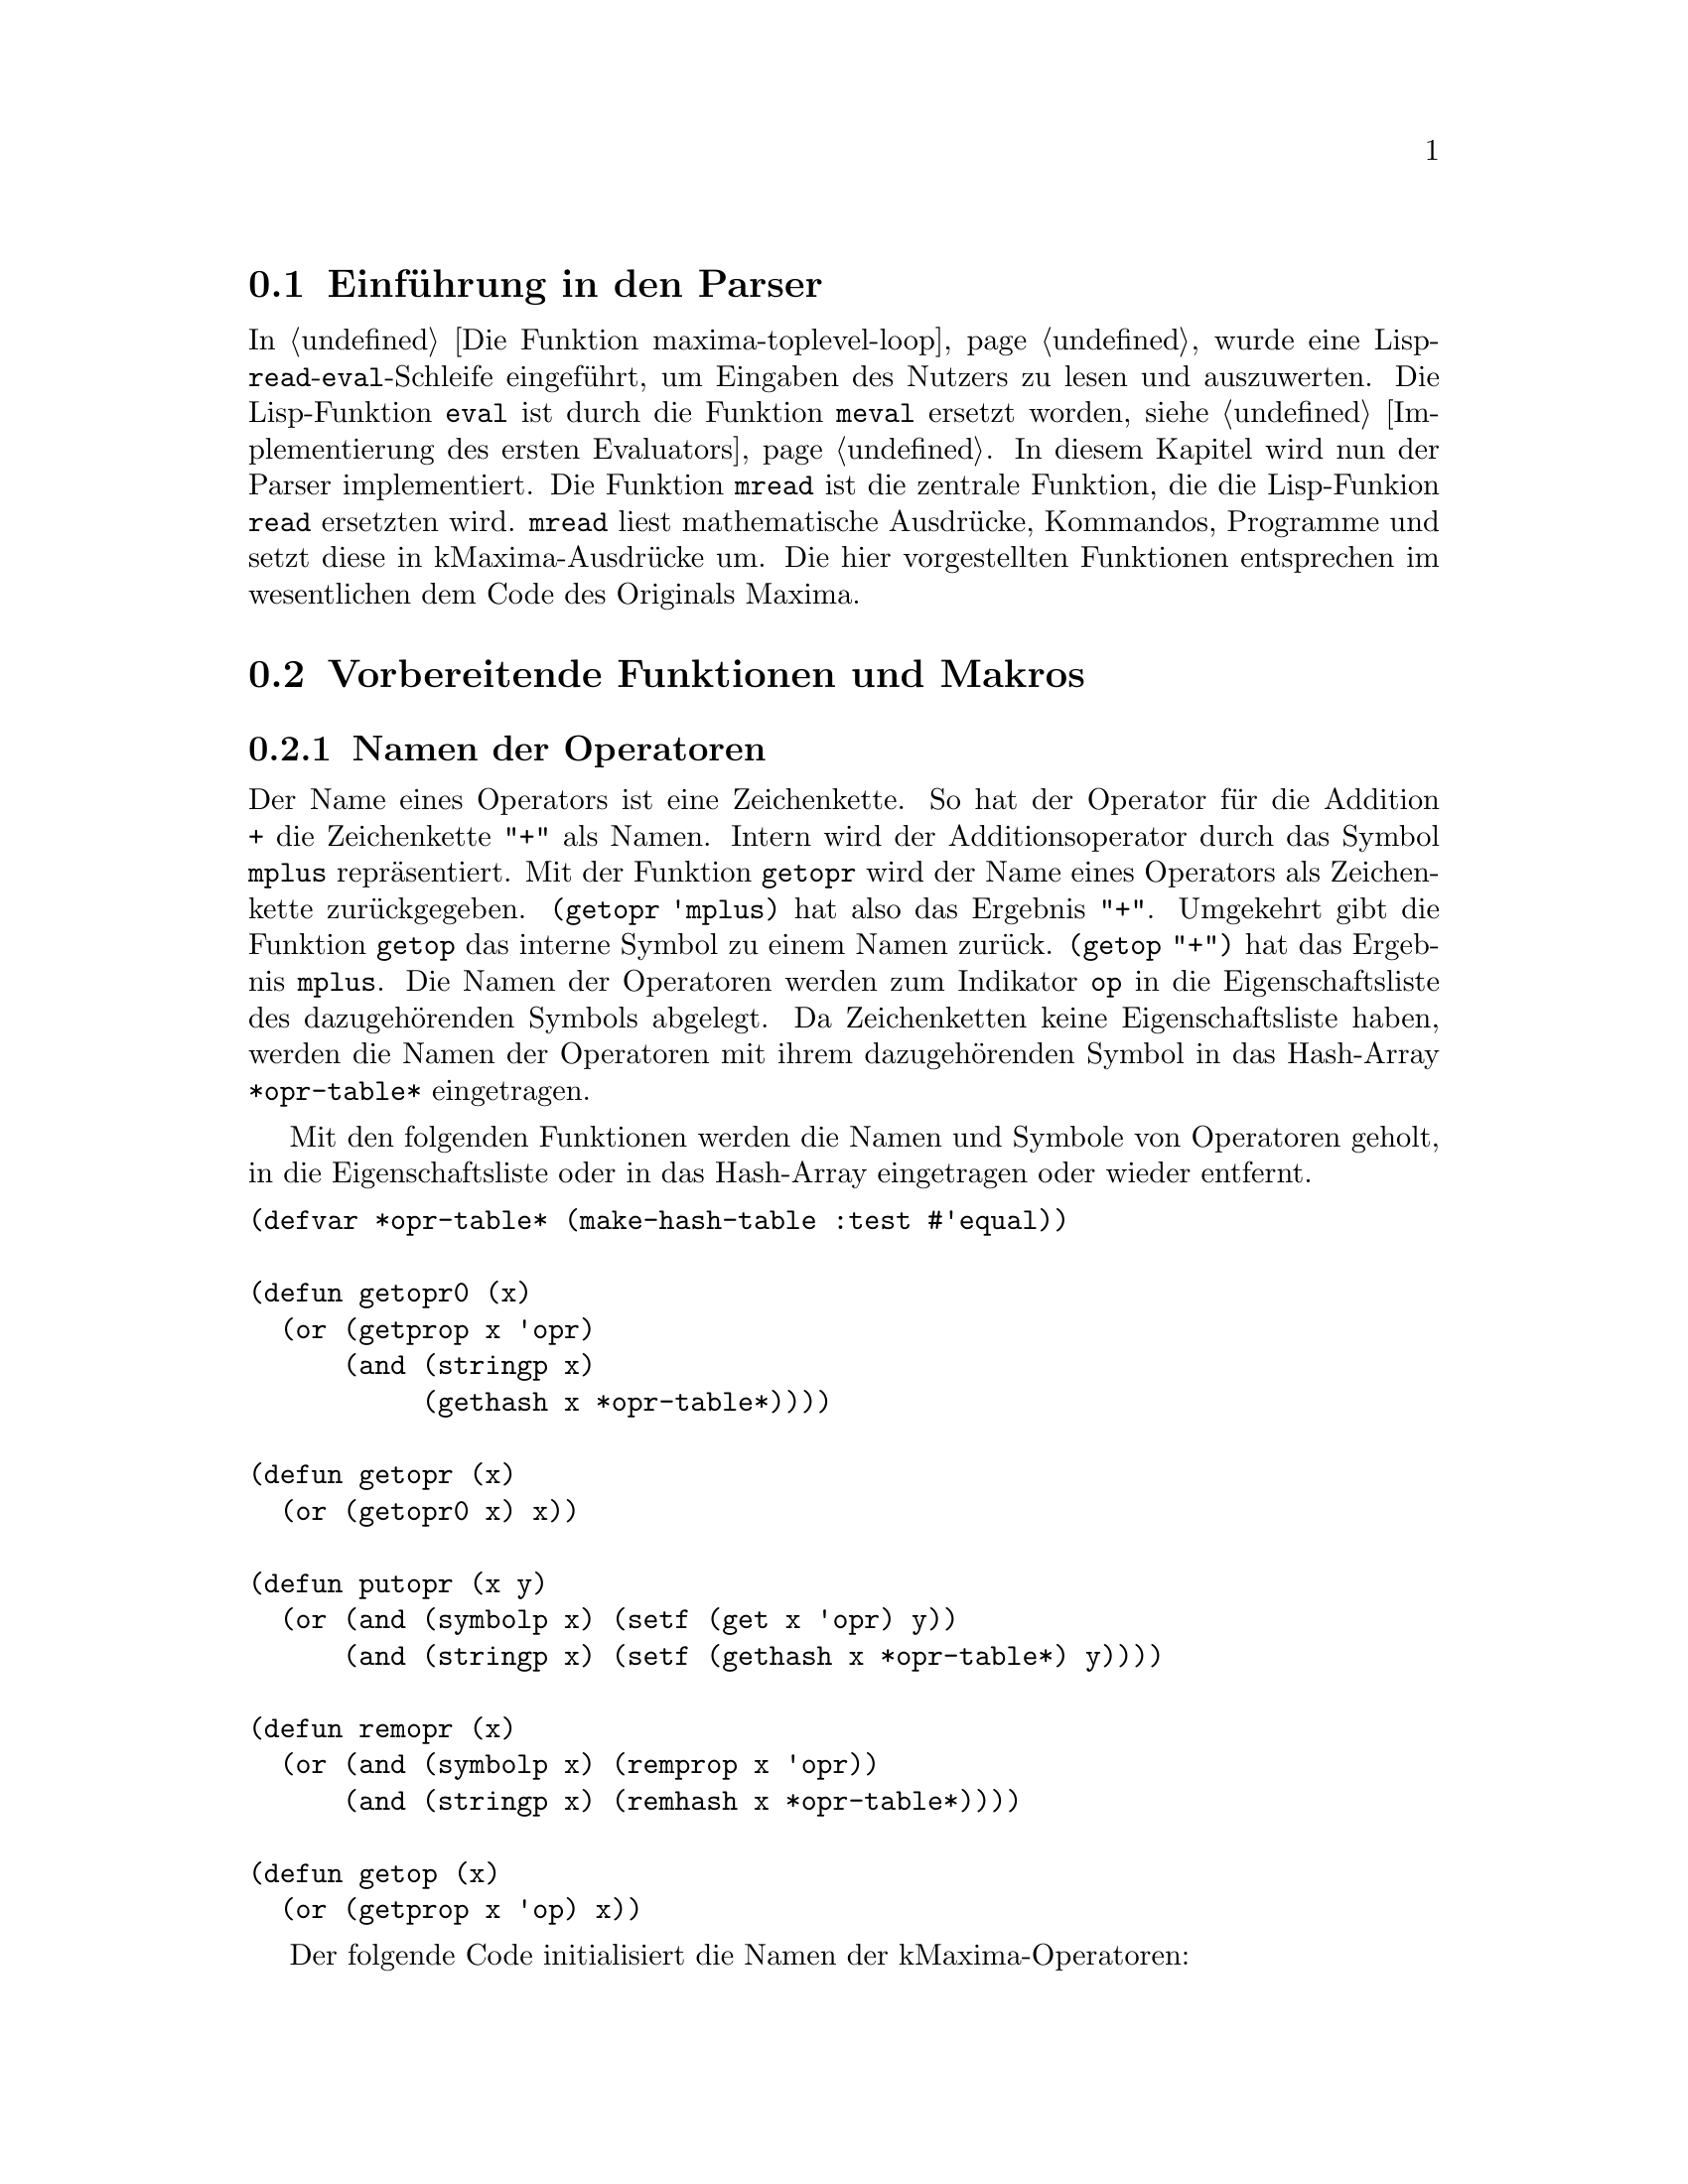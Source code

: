 @c -----------------------------------------------------------------------------
@c File     : Parser.texi
@c License  : GNU General Public License (GPL)
@c Language : German
@c Author   : Dr. Dieter Kaiser
@c Date     : 05.03.2011
@c Revision : 19.06.2011
@c 
@c Copyright (C) 2011 by Dr. Dieter Kaiser
@c -----------------------------------------------------------------------------

@menu
* Einf@"uhrung in den Parser::
* Vorbereitende Funktionen und Makros::
* Funktionen und Makros des Parsers::
* Definition der Operatoren::
* Nutzerdefinierte Operatoren::
@end menu

@c -----------------------------------------------------------------------------
@node Einf@"uhrung in den Parser, Vorbereitende Funktionen und Makros, Parser, Parser
@section Einf@"uhrung in den Parser
@c -----------------------------------------------------------------------------

In @ref{Die Funktion maxima-toplevel-loop} wurde eine
Lisp-@code{read}-@code{eval}-Schleife eingef@"uhrt, um Eingaben des Nutzers
zu lesen und auszuwerten.  Die Lisp-Funktion @code{eval} ist durch die Funktion
@code{meval} ersetzt worden, siehe @ref{Implementierung des ersten Evaluators}.
In diesem Kapitel wird nun der Parser implementiert.  Die Funktion @code{mread}
ist die zentrale Funktion, die die Lisp-Funkion @code{read} ersetzten wird.
@code{mread} liest mathematische Ausdr@"ucke, Kommandos, Programme und setzt
diese in kMaxima-Ausdr@"ucke um.  Die hier vorgestellten Funktionen entsprechen
im wesentlichen dem Code des Originals Maxima.

@c -----------------------------------------------------------------------------
@node Vorbereitende Funktionen und Makros, Funktionen und Makros des Parsers, Einf@"uhrung in den Parser, Parser
@section Vorbereitende Funktionen und Makros
@c -----------------------------------------------------------------------------

@menu
* Namen der Operatoren::
* Liste der Operatoren::
@end menu

@c -----------------------------------------------------------------------------
@node Namen der Operatoren, Liste der Operatoren, Vorbereitende Funktionen und Makros, Vorbereitende Funktionen und Makros
@subsection Namen der Operatoren
@c -----------------------------------------------------------------------------

@vindex *opr-table*
@findex getopr0
@findex getopr
@findex getop
@findex putopr
@findex remopr

Der Name eines Operators ist eine Zeichenkette.  So hat der Operator f@"ur
die Addition @code{+} die Zeichenkette @code{"+"} als Namen.  Intern wird der
Additionsoperator durch das Symbol @code{mplus} repr@"asentiert.  Mit der
Funktion @code{getopr} wird der Name eines Operators als Zeichenkette
zur@"uckgegeben.  @code{(getopr 'mplus)} hat also das Ergebnis @code{"+"}.
Umgekehrt gibt die Funktion @code{getop} das interne Symbol zu einem Namen
zur@"uck.  @code{(getop "+")} hat das Ergebnis @code{mplus}.  Die Namen der
Operatoren werden zum Indikator @code{op} in die Eigenschaftsliste des
dazugeh@"orenden Symbols abgelegt.  Da Zeichenketten keine Eigenschaftsliste
haben, werden die Namen der Operatoren mit ihrem dazugeh@"orenden Symbol in das
Hash-Array @code{*opr-table*} eingetragen.

Mit den folgenden Funktionen werden die Namen und Symbole von Operatoren
geholt, in die Eigenschaftsliste oder in das Hash-Array eingetragen oder
wieder entfernt.

@verbatim
(defvar *opr-table* (make-hash-table :test #'equal))

(defun getopr0 (x)
  (or (getprop x 'opr)
      (and (stringp x)
           (gethash x *opr-table*))))

(defun getopr (x)
  (or (getopr0 x) x))

(defun putopr (x y)
  (or (and (symbolp x) (setf (get x 'opr) y))
      (and (stringp x) (setf (gethash x *opr-table*) y))))

(defun remopr (x)
  (or (and (symbolp x) (remprop x 'opr))
      (and (stringp x) (remhash x *opr-table*))))

(defun getop (x)
  (or (getprop x 'op) x))
@end verbatim

Der folgende Code initialisiert die Namen der kMaxima-Operatoren:

@verbatim
(mapc #'(lambda (x)
          (putprop (car x) (cadr x) 'op)
          (putopr (cadr x) (car x)))
      '((mplus "+")      (mminus "-")    (mtimes "*")
        (mexpt "**")     (mexpt "^")     (mnctimes ".")
        (rat "/")        (mquotient "/") (mncexpt "^^")
        (mequal "=")     (mgreaterp ">") (mlessp "<")
        (mleqp "<=")     (mgeqp ">=")    (mnotequal "#")
        (mand "and")     (mor "or")      (mnot "not")
        (msetq ":")      (mdefine ":=")  (mdefmacro "::=")
        (mquote "'")     (mlist "[")     (mset "::")
        (mfactorial "!") (mprogn "(")    (mcond "if")))
@end verbatim

@c -----------------------------------------------------------------------------
@node Liste der Operatoren, , Namen der Operatoren, Vorbereitende Funktionen und Makros
@subsection Liste der Operatoren
@c -----------------------------------------------------------------------------

Wenn der Parser Eingaben einliest, dann enthalten diese verschiedene Operatoren
wie zum Beispiel das Zeichen "+" f@"ur die Addition.  Intern wird die Addition
mit dem Operator @code{mplus} dargestellt.  Eine Eingabe wie zum Beispiel "a+b"
wird vom Parser in den internen Ausdruck @code{((mplus) $A $B)} umgewandelt.

Die folgende Tabelle zeigt die Operatoren, die kMaxima zu Beginn kennt, zeigt
den dazu geh@"orenden Operator sowie einen Ausdruck, der den Operator anwendet.

@verbatim
   "+"    $+    mplus       a+b    ((mplus) $A $B)
   "-"    $-    mminus      -a     ((mminus) $A)
   "*"    $+    mtimes      a*b    ((mtimes) $A $B)
   "^"    $^    mexpt       a^b    ((mexpt)  $A $B)
   "<"    $<    mlessp      a<b    ((mlessp) $A $B)
   "="    $=    mequal      a=b    ((mequal) $A $B)
   ">"    $>    mgreaterp   a>b    ((mqreaterp) $A $B)
   "("    $(    mprogn      (a,b)  ((mprogn) $A $B)
   ")"    $)                       
   "["    $[    mlist       [a,b]  ((mlist $A $B)
   "]"    $]                       
   ","    $,    $ev         a,b    (($ev) $A $B)
   ":"    $:    msetq       a:b    ((msetq) $A $B)
   "!"    $!    mfactorial  a!     ((mfactorial) $A)
   "#"    $#    mnotequal   a#b    ((mnotequal) $A $B)
   "'"    $'    mquote      'a     ((mquote) $A)
   ";"    $;                       
   "$"    $$                       
   "**"   $**   mexpt       a**b   ((mexpt) $A $B)
   "^^"   $^^   mncexpt     a^^b   ((mncexpt) $A $B) 
   ":="   $:=   mdefine     a:=b   ((mdefine) $A $B)
   "::"   $::   mset        a::b   ((mset) $A $B)
   "<="   $<=   mleqp       a<=b   ((mleqp) $A $B)
   ">="   $>=   mgeqp       a>=b   ((mgeqp) $A $B)
   "''"   $''   tritt in der Ausgabe nicht auf      
   "::="  $::=  mdefmacro   a::=b  ((mdefmacro) $A $B)
@end verbatim

Im Unterschied zum Original Maxima sind aus der obigen Liste sind die Operatoren
"&", "&&" und "!!" entfernt worden.  Der Operator "''" tritt in der Ausgabe
nicht auf.  Der Operator wird sofort vom Parser angewendet.

Die zu Beginn definierten Symbole sind in der globalen Variablen 
@code{*symbols-defined*} enthalten.  Mit dem Makro @code{define-initial-symbols}
wird eine globale Liste @code{*maxima-operators*} mit den Zeichen aufgebaut, die
einen Operator definieren.  Der Parser liest diese Liste, um Operatoren zu
interpretieren.

@vindex *symbols-defined*
@vindex *maxima-operators*
@findex define-initial-symbols

Das folgende Makro @code{define-initial-symbols} wird mit einer Liste der 
Operatoren aufgerufen, die definiert werden sollen.  Die Operatoren werden dabei
als Symbole @"ubergeben, zum Beispiel als @code{'(|+| |-| ...)}.  Das Makro ruft
die Funktion @code{define-initial-symbols*} auf und initialisiert die globalen
Variablen @code{*symbols-defined*} und @code{*maxima-operators*}.

@verbatim
(defvar *symbols-defined* nil)
(defvar *maxima-operators* nil)

(defmacro define-initial-symbols (&rest l)
  (let ((*symbols-defined* nil)
        (*maxima-operators* nil))
    (define-initial-symbols* l)
    `(progn
      (setq *symbols-defined* (copy-list ',*symbols-defined*))
      (setq *maxima-operators* (subst () () ',*maxima-operators*)))))
@end verbatim

@findex define-inital-symbols*

Die Funktion @code{define-initial-symbols*} sortiert die Liste der Symbole,
die als Argument @"ubergeben wird, nach der Gr@"o@ss{}e und ruft dann die 
Funktion @code{cstrsetup} auf, die die Liste mit den Zeichen der Operatoren 
f@"ur den Parser generiert.  Die Funktion @code{exploden} ist eine allgemeine 
Hilfsfunktion.  Sie zerlegt ein Symbol, aber auch Zahlen oder Zeichenketten in
eine Liste der Zeichen.  So hat zum Beispiel der Aufruf 
@code{(exploden 'symbol)} das Ergebnis @code{(#\s #\y #\m #\b #\o #\l)}.

@verbatim
(defun define-initial-symbols* (l)
  (setq *symbols-defined*
        (sort (copy-list l)
              #'(lambda (x y)
                  (< (length (exploden x)) (length (exploden y))))))
  (setq *maxima-operators* (cstrsetup *symbols-defined*)))
@end verbatim

@findex cstrsetup

Die Funktion @code{cstrsetup} generiert die Liste mit den Zeichen f@"ur 
den Parser.  Die Funktion verwendet die allgemeinen Hilfsfunktionen 
@code{exploden}, @code{symbolconc} und @code{maybe-invert-string}.  Die
Funktion @code{exploden} ist oben bereits erl@"autert.  Die Funktion 
@code{symbolconc} akzeptiert als Argumente Symbole, Zahlen einschlie@ss{}lich 
von Gleitkommazahlen und Zeichenketten und bildet aus den Argumenten ein Symbol,
das in das aktuelle Paket geschrieben wird. Zum Beispiel hat 
@code{(symbolconc "Sym" 3 'x)} das Ergebnis @code{|Sym3X|}.  Die Funktion
@code{maybe-invert-string} sorgt daf@"ur, dass eine Zeichenkette entsprechend
der Konvention f@"ur Lisp und Maxima-Symbole die entsprechende Gro@ss{}- und 
Kleinschreibung aufweist.

@verbatim
(defun cstrsetup (arg)
  (labels ((add2cstr (x tree ans)
             (add2cstr1 (nconc (exploden x) (cons (list 'ans ans) nil)) 
                        tree))
           (add2cstr1 (x tree)
             (cond ((null tree) x)
                   ((atom (car tree))
                    (cond ((equal (car tree) (car x))
                           (rplacd tree (add2cstr1 (cdr x) (cdr tree))))
                          (t
                           (list tree (cond ((atom (car x)) x)
                                            ((equal (caar x) 'ans) (car x))
                                            (t x))))))
                   ((equal (caar tree) (car x))
                    (rplacd (car tree) (add2cstr1 (cdr x) (cdar tree)))
                    tree)
                   ((null (cdr tree))
                    (rplacd tree (list x))
                    tree)
                   (t
                    (rplacd tree (add2cstr1 x (cdr tree)))
                    tree))))
    (do ((arg arg (cdr arg))
         (tree nil))
        ((null arg) (list* () '(ans ()) tree))
      (if (atom (car arg))
          (setq tree 
                (add2cstr (car arg)
                          tree
                          (symbolconc '$
                                      (if (stringp (car arg))
                                          (maybe-invert-string (car arg))
                                          (car arg)))))
          (setq tree (add2cstr (caar arg) tree (cadar arg)))))))
@end verbatim

@findex define-symbol
@findex undefine-symbol

Die Funktion @code{define-symbol} erlauben das Hinzuf@"ugen eines Operators zu 
der Liste der definierten Operatoren.  Mit der Funktion @code{undefine-symbol} 
wird eine Operator von den Listen @code{*symbol-defined} und 
@code{*maxima-operators*}.

@verbatim
(defun define-symbol (x)
  (define-initial-symbols* (cons x *symbols-defined*))
  (symbolconc '$ (maybe-invert-string x)))

(defun undefine-symbol (opr)
  (define-initial-symbols* (delete opr *symbols-defined* :test #'equal)))
@end verbatim

kMaxima definiert die folgenden Symbole als Operatoren.

@verbatim
(define-initial-symbols
    |+|  |-|  |*|  |^|  |<|  |=|  |>| |(| |)| |[| |]| |,|
    |:|  |!|  |#|  |'|  |;|  |$|
    |**| |^^| |:=| |::| |!!| |<=| |>=| |''|
    |::=|)
@end verbatim

Nach der Initialisierung enth@"alt die globale Variable 
@code{*maxima-operators*} die folgende Liste.

@verbatim
 (NIL (ANS NIL) (#\+ (ANS $+)) (#\- (ANS $-)) (#\* (ANS $*) (#\* (ANS $**)))
 (#\^ (ANS $^) (#\^ (ANS $^^))) (#\< (ANS $<) (#\= (ANS $<=))) (#\= (ANS $=))
 (#\> (ANS $>) (#\= (ANS $>=))) (#\( (ANS |$(|)) (#\) (ANS |$)|))
 (#\[ (ANS $[)) (#\] (ANS $])) (#\, (ANS |$,|))
 (#\: (ANS |$:|) (#\= (ANS |$:=|)) (#\: (ANS |$::|) (#\= (ANS |$::=|))))
 (#\! (ANS $!)) (#\# (ANS |$#|)) (#\' (ANS |$'|) (#\' (ANS |$''|)))
 (#\$ (ANS $$)) (#\; (ANS |$;|)))
@end verbatim

@c -----------------------------------------------------------------------------
@node Funktionen und Makros des Parsers, Definition der Operatoren, Vorbereitende Funktionen und Makros, Parser
@section Funktionen und Makros des Parsers
@c -----------------------------------------------------------------------------

@menu
* Einlesen von Zeichen::
* Einlesen der Token::
* Parsen der Eingabe::
@end menu

@c -----------------------------------------------------------------------------
@node Einlesen von Zeichen, Einlesen der Token, Funktionen und Makros des Parsers, Funktionen und Makros des Parsers
@subsection Einlesen von Zeichen
@c -----------------------------------------------------------------------------

@vindex *parse-tyi*
@vindex *parse-stream*
@vindex *parse-stream-eof*
@vindex *parse-window*
@vindex *parse-window-length*
@vindex *prompt-on-read-hang*
@vindex *read-hang-prompt*

Die f@"unf Routinen @code{tyi}, @code{parse-tyi-init}, @code{parse-tyi},
@code{parse-tyipeek} und @code{unparse-tyi} sind f@"ur das Lesen von Zeichen
von einem Stream verantwortlich.  Diese Routinen nutzen f@"ur die Wahrnehmung
ihrer Aufgaben die folgenden globalen Variablen:

@table @code
@item *parse-tyi*
Puffer der Funktionen @code{parse-tyi}, @code{parse-tyipeek} und 
@code{unparse-tyi}.  Die Funktion @code{unparse-tyi} stellt Zeichen in den
Puffer zur@"uck.  Die Funktionen @code{parse-tyi} und @code{parse-tyipeek}
pr@"ufen zuerst, ob ein Zeichen im Puffer vorliegt und geben, wenn vorhanden,
dieses zur@"uck.  Ansonsten wird das n@"achste Zeichen vom Stream geholt.

@item *parse-stream*
Der Stream von dem die Funktionen Zeichen lesen.

@item *parse-stream-eof*
Das Zeichen, um auf das Ende eines Streams zu testen.  Die Variable hat den Wert
@code{-1}.  Unklar ist, warum hier nicht das der Wert @code{*mread-eof-obj*}
verwendet wird.

@item *parse-window*
Ringpuffer f@"ur die letzten eingegebenen Zeichen.  Die Zeichen in diesem 
Ringpuffer werden von der Fehlerbehandlung genutzt, um dem Nutzer die Stelle
in der Eingabe anzuzeigen, wo ein Fehler beim Parsen aufgetreten ist.

@item *parse-window-length*
Die Gr@"o@ss{}e des Ringpuffers.  Der Wert wird zu 25 initialisiert.

@item *prompt-on-read-hang*
Kann von der Funktion @code{tyi} kein Zeichen gelesen werden, kontrolliert
die Variable, ob der Nutzer aufgefordert wird, eine Eingabe von der Tastatur
vorzunehmen.

@item *read-hang-prompt*
Das Prompt-Zeichen f@"ur die Eingabeaufforderung, wenn der Nutzer zum Eingeben 
von Zeichen aufgefordert wird.
@end table

@findex tyi
@findex parse-tyi-init
@findex parse-tyi
@findex parse-tyipeek
@findex unparse-tyi

Die elementare Routine f@"ur das Lesen eines Zeichens vom Stream 
@code{*parse-stream*} ist die Funktion @code{tyi}.  Die Argumente der Funktion
sind optional.  Wird die Funktion ohne Argumente aufgerufen, werden die Zeichen
von der Standardeingabe @code{*standard-input*} gelesen und das 
@code{EOF}-Zeichen ist @code{nil}.  Die Funktion @code{tyi} hat drei
Hilfsfunktionen, die lokal zur Funktion definiert sind.  Diese sind
@code{tyi-raw}, @code{backslash-check} und @code{eat-continuations}.

Die Hilfsfunktion @code{tyi-raw} versucht zun@"achst ein Zeichen zu lesen.  Ist
dies nicht m@"oglich und hat die Variable @code{*prompt-on-read-hang*} den Wert
@code{true}, wird der Prompt @code{*read-hang-prompt*} ausgegeben, um ein
Zeichen von der Tastatur einzulesen.

Die Hilfsfunktionen @code{backslash-check} und @code{eat-continuations} testen,
ob ein Backslash @code{#\} eingelesen wurde.  Mit dem Backslash-Zeichen werden
Zeilen bei der Eingabe aus einer Datei fortgesetzt.  Alle @code{#\return} und
@code{#\newline}-Zeichen die dem Backslash-Zeichen folgen, werden dann aus dem
Stream entfernt.

@verbatim
(let ((previous-tyi #\a))
  (defun tyi (&optional (stream *standard-input*) eof)
    (labels ((tyi-raw ()
               (let ((ch (read-char-no-hang stream nil eof)))
                 (if ch
                     ch
                     (progn
                       (when (and *prompt-on-read-hang* *read-hang-prompt*)
                         (princ *read-hang-prompt*)
                         (force-output *standard-output*))
                       (read-char stream nil eof)))))
            (backslash-check (ch)
              (if (eq previous-tyi #\\ )
                  (progn (setq previous-tyi #\a) ch)
                  (setq previous-tyi
                        (if (eq ch #\\ )
                            (let ((next-char (peek-char nil stream nil eof)))
                              (if (or (eq next-char #\newline)
                                      (eq next-char #\return))
                                  (eat-continuations ch)
                                  ch))
                            ch))))
            (eat-continuations (ch)
              (setq ch (tyi-raw))
              (do ()
                  ((not (or (eq ch #\newline) (eq ch #\return))))
                (let ((next-char (peek-char nil stream nil eof)))
                  (if (and (eq ch #\return) (eq next-char #\newline))
                      (tyi-raw)))
                (setq ch (tyi-raw))
                (let ((next-char (peek-char nil stream nil eof)))
                  (if (and (eq ch #\\ )
                           (or (eq next-char #\return)
                               (eq next-char #\newline)))
                      (setq ch (tyi-raw))
                      (return-from eat-continuations ch))))
              ch))
    (let ((ch (tyi-raw)))
      (if (eq ch eof)
          ch
          (backslash-check ch))))))
@end verbatim

Die Funktion @code{parse-tyi-init} wird immer dann von der Funktion
@code{parse-tyi} aufgerufen, wenn das n@"achste Zeichen vom Stream zu lesen ist.
Ist die globale Variable @code{*parse-window*} noch nicht initialisiert, wird
dies erledigt.  @code{*parse-window*} wird dazu eine Liste der L@"ange
@code{*parse-window-length*} zugewiesen und mit dem Aufruf @code{nonc} zu
einer zirkul@"aren Liste initialisiert.  @code{parse-tyi-init} holt sodann mit
der Funktion @code{tyi} das n@"achste Zeichen vom Stream, schreibt das Zeichen
in die zirkul@"are Liste @code{*parse-window*} und gibt das Zeichen eingelesene
zur@"uck.

@verbatim
(defun parse-tyi-init (stream eof)
  (or *parse-window*
      (progn
        (setq *parse-window* (make-list *parse-window-length*))
	(nconc *parse-window* *parse-window*)))
  (let ((tem (tyi stream eof)))
    (setf (car *parse-window*) tem
          *parse-window* (cdr *parse-window*))
    tem))
@end verbatim

Der Parser ruft die Funktion @code{parse-tyi-init} direkt auf, sondern
die Funktion @code{parse-tyi}.  Die Funktion pr@"uft zun@"achst, ob ein Zeichen
im Puffer @code{*parse-tyi*} vorliegt.  Ist dies der Fall, wird das Zeichen
zur@"uckgegeben und der Puffer entsprechend korrigiert.  Ansonsten wird mit der
Funktion @code{parse-tyi-init} das n@"achste Zeichen vom Stream
@code{*parse-stream*} geholt.

@verbatim
(defun parse-tyi ()
  (let ((tem *parse-tyi*))
    (cond ((null tem)
	   (parse-tyi-init *parse-stream* *parse-stream-eof*))
	  ((atom tem)
	   (setq *parse-tyi* nil)
	   tem)
	  (t
	   (setq *parse-tyi* (cdr tem))
	   (car tem)))))
@end verbatim

Die Funktion @code{parse-tyipeek} holt das n@"achste Zeichen vom Stream, ohne
es vom Stream zu entfernen.  Entweder ist noch ein Zeichen im Puffer
@code{*parse-stream*} vorhanden, welches zur@"uckgegeben wird, oder es wird mit
der Funktion @code{parse-tyi-init} ein Zeichen vom Stream gelesen und in den
Puffer geschrieben.

@verbatim
(defun parse-tyipeek ()
  (let ((tem *parse-tyi*))
    (cond ((null tem)
	   (setq *parse-tyi*
	         (parse-tyi-init *parse-stream* *parse-stream-eof*)))
	  ((atom tem) tem)
	  (t (car tem)))))
@end verbatim

Mit der Funktion @code{unparse_tyi} wird ein Zeichen @code{ch} wieder in
in den Puffer @code{*parse-tyi*} zur@"uckgeschrieben.

@verbatim
(defun unparse-tyi (ch)
  (let ((tem *parse-tyi*))
    (if (null tem)
	(setq *parse-tyi* ch)
        (setq *parse-tyi* (cons ch tem)))))
@end verbatim

@c -----------------------------------------------------------------------------
@node Einlesen der Token, Parsen der Eingabe, Einlesen von Zeichen, Funktionen und Makros des Parsers
@subsection Einlesen der Token
@c -----------------------------------------------------------------------------

@menu 
* Einf@"uhrung in Einlesen der Token::
* Hauptroutine f@"ur das Einlesen der Token::
* Einlesen von Operatoren::
* Einlesen von Bezeichnern::
* Einlesen von Zeichenketten::
* Einlesen von Zahlen::
@end menu

@c -----------------------------------------------------------------------------
@node Einf@"uhrung in Einlesen der Token, Hauptroutine f@"ur das Einlesen der Token, Einlesen der Token, Einlesen der Token
@subsubsection Einf@"uhrung in Einlesen der Token
@c -----------------------------------------------------------------------------

Jetzt werden die Funktionen definiert, um ein Token einzulesen.  kMaxima
unterscheidet die folgenden Token:

@table @emph
@item Operator
Operatoren sind zum Beispiel die Zeichen f@"ur die Addition "+" oder
Multiplikation "*".  Operatoren werden von der Funktion
@code{scan-command-token} eingelesen.  Die Operatoren die von dieser Funktion
behandelt werden, sind in der Liste @code{*maxima-operators*} enthalten.

@item Zahlen
kMaxima liest ganze Zahlen oder Gleitkommazahlen mit den Funktionen
@code{scan-number-before-dot}, @code{scan-number-after-dot}, 
@code{scan-number-exponent} und @code{scan-number-rest} ein.  Weitere
Funktionen sind @code{scan-digits} und @code{make-number}.

@item Zeichenkette
Zeichenketten werden von den Funktionen @code{scan-string} eingelesen.

@item kMaxima Token
Liest einen Maxima-Bezeichner mit der Funktion @code{scan-maxima-token} ein.
Maxima-Bezeichner erhalten einen @code{$}-Zeichen als Pr@"afix.

@item Lisp Token
Lisp-Bezeichner werden von der Funktion @code{scan-lisp-token} eingelesen.  Im
Unterschied zu kMaxima Token erhalten Lisp Token keinen Pr@"afix.

@item Lisp Keyword
Ein Lisp-Keyword hat den Pr@"afix @code{:} und wird von der Funktion
@code{scan-keyword-token} eingelesen.
@end table

@c -----------------------------------------------------------------------------
@node Hauptroutine f@"ur das Einlesen der Token, Einlesen von Operatoren, Einf@"uhrung in Einlesen der Token, Einlesen der Token
@subsubsection Hauptroutine f@"ur das Einlesen der Token
@c -----------------------------------------------------------------------------

@vindex *scan-buffered-token*
@findex peek-one-token
@findex scan-one-token
@findex gooble-comment

kMaxima liest mit der Funktion @code{scan-one-token} die Token von einem Stream.
Mit der Funktion @code{peek-one-token} wird das n@"achste Token gelesen, ohne
es vom Stream zu entfernen.  Dazu hat kMaxima den Puffer
@code{*scan-buffered-token*}.  Wird die Funktion @code{peek-one-token}
aufgerufen und es liegt kein Token im Puffer vor, wird das n@"achste Token aus
dem Stream gelesen und in dem Puffer abgelegt.

@verbatim
(defvar *scan-buffered-token* (list nil))
@end verbatim

Die Funktion @code{peek-one-token} pr@"uft zun@"achst, ob im Puffer
@code{*scan-buffered-token*} ein Token vorliegt.  Ist dies der Fall wird das
Token zur@"uckgegeben.  Ansonsten wird ein Token vom Stream gelesen und in den
Puffer geschrieben.

@verbatim
(defun peek-one-token (&optional (eof-p nil) (eof nil))
  (cond ((car *scan-buffered-token*)
         (cdr *scan-buffered-token*))
        (t
         (rplacd *scan-buffered-token* (scan-one-token eof-p eof))
         (cdr (rplaca *scan-buffered-token* t)))))
@end verbatim

Die Funktion @code{scan-one-token} liest ein einzelnes Token vom Stream.
Zun@"achst pr@"uft die Funktion jedoch, ob bereits ein Token im Puffer
@code{*scan-buffered-token*} vorliegt.  Liegt kein Token im Puffer vor, geht die
Funktion folgendermaßen vor.  Zuerst wird mit der Funktion
@code{scan-operator-token} geprüft, ob ein Operator im Stream vorliegt.  Dann
wird geprüft, ob der Stream noch Zeichen enthält.  Ist das nächste Zeichen im
Stream @code{#\/}, wird mit der Funktion @code{gooble-comment} ein Kommentar
vom Stream gelesen.  Mit dem Zeichen @code{#\.} beginnt eine Gleitkommazahl,
die mit der Funktion @code{scan-number-after-dot} vom Stream gelesen wird.
Als nächste wird geprüft, ob das Zeichen @code{#\"} vom Stream gelesen wurde.
In diesem Fall wird die Funktion @code{scan-string} aufgerufen, um eine 
Zeichenkette vom Stream zu lesen.  Mit dem Zeichen @code{#\?} wird eine
Lisp-Zeichenkette, ein Lisp-Schlüsselwort oder ein Lisp-Bezeichner eingeleitet.
In diesem Fällen werden die entsprechenden Funktionen @code{scan-string},
@code{scan-keyword-token} oder @code{scan-lisp-token} aufgerufen.  Liegt jetzt
eine Ziffer vor, dann wird mit der Funktion @code{scan-number-before-dot} die
Zahl vom Stream gelesen.  Zuletzt wird die Funktion aufgerufen, um einen
kMaxima-Bezeichner vom Stream zu lesen.

@verbatim
(defun scan-one-token (&optional (eof-p nil) (eof nil) &aux test)
  (cond ((car *scan-buffered-token*)
         (rplaca *scan-buffered-token* nil)
         (cdr *scan-buffered-token*))
        ((scan-operator-token *maxima-operators*))
        ((eql (setq test (parse-tyipeek)) *parse-stream-eof*)
         (parse-tyi)
         (if eof-p
             eof
             (merror "parser: end of file while scanning expression.")))
        ((eql test #\/ )
         (parse-tyi)
         (cond ((char= (parse-tyipeek) #\* )
                (parse-tyi)
                (gobble-comment)
                (scan-one-token eof-p eof))
               (t '$/)))
        ((eql test #\. )
         (parse-tyi)
         (if (digit-char-p (parse-tyipeek) 10)
             (scan-number-after-dot (list (list #\. ) nil))
             '|$.|))
        ((eql test #\" )
         (parse-tyi)
         (scan-string))
        ((eql test #\? )
         (parse-tyi)
         (cond ((char= (parse-tyipeek) #\" )
                (parse-tyi)
                (scan-string))
               ((char= (parse-tyipeek) #\: )
                (scan-keyword-token))
               (t (scan-lisp-token))))
        ((digit-char-p test 10)
         (scan-number-before-dot nil))
        (t (scan-maxima-token))))
@end verbatim

Die Funktion @code{gooble-comment} liest einen Kommentar vom Stream, der von den
Zeichen @code{/*} und @code{*/} eingeschlossen ist.  Kommentare k@"onnen 
verschachtelt sein.

@verbatim
(defun gobble-comment ()
  (prog (c depth)
    (setq depth 1)
  read
    (setq c (parse-tyipeek))
    (parse-tyi)
    (if (= depth 0) (return t))
    (cond ((and (numberp c) (< c 0))
           (merror "parser: end of file in comment."))
          ((char= c #\* )
           (cond ((char= (parse-tyipeek) #\/ )
                  (decf depth)
                  (parse-tyi)
                  (if (= depth 0) (return t))
                  (go read))))
          ((char= c #\/ )
           (cond ((char= (parse-tyipeek) #\* )
                  (incf depth) 
                  (parse-tyi)
                  (go read)))))
        (go read)))
@end verbatim

@c -----------------------------------------------------------------------------
@node Einlesen von Operatoren, Einlesen von Bezeichnern, Hauptroutine f@"ur das Einlesen der Token, Einlesen der Token
@subsubsection Einlesen von Operatoren
@c -----------------------------------------------------------------------------

@verbatim
(defun scan-operator-token (obj)
  (do ((ch (parse-tyipeek) (parse-tyipeek)))
      ((not (member ch
                    '(#\newline #\tab #\space #\linefeed #\return #\page))))
    (parse-tyi))
  (scan-operator-token-aux obj))

(defun scan-operator-token-aux (obj)
  (labels ((parser-assoc (ch lis)
             (do ((v lis (cdr v)))
                 ((null v))
               (cond ((consp (car v))
                      (if (eql (caar v) ch) (return (car v))))
                     ((eql (car v) ch)
                      (return v))))))
    (let* ((ch (parse-tyipeek))
           (lis (if (eql ch *parse-stream-eof*)
                    nil
                    (parser-assoc ch obj)))
           result)
      (cond
        ((null lis) nil)
        (t
         (parse-tyi)
         (cond 
           ((atom (cadr lis))
            (setq result (scan-operator-token-aux (list (cdr lis)))))
           ((null (cddr lis))
            (setq result
                  (and (eql (car (cadr lis)) 'ans)
                       (or (not (alphabetp (cadr (exploden (cadadr lis)))))
                           (member (parse-tyipeek) *whitespaces*))
                       (cadr (cadr lis)))))
           (t
            (let ((res (and (eql (car (cadr lis)) 'ans) (cadadr lis)))
                  (token (scan-operator-token-aux (cddr lis))))
              (setq result 
                    (or token 
                        res
                        (scan-operator-token-aux (list (cadr lis))))))))
         (or result (unparse-tyi ch))
         result)))))
@end verbatim

@c -----------------------------------------------------------------------------
@node Einlesen von Bezeichnern, Einlesen von Zeichenketten, Einlesen von Operatoren, Einlesen der Token
@subsubsection Einlesen von Bezeichnern
@c -----------------------------------------------------------------------------

@verbatim
(defun scan-maxima-token ()
  (getalias (implode (cons '#\$ (scan-token t)))))

(defun scan-lisp-token ()
  (let ((charlist (scan-token nil)))
    (if charlist
        (implode charlist)
        (mread-synerr "Lisp symbol expected."))))

(defun scan-keyword-token ()
  (let ((charlist (cdr (scan-token nil))))
    (if charlist
        (let ((*package* (find-package :keyword)))
          (implode charlist))
        (mread-synerr "Lisp keyword expected."))))

(defun scan-token (flag)
  (do ((c (parse-tyipeek) (parse-tyipeek))
       (l () (cons c l)))
      ((and flag
            (not (or (digit-char-p c (max 10 *read-base*))
                     (alphabetp c)
                     (char= c #\\ ))))
       (nreverse (or l (list (parse-tyi)))))
    (when (char= (parse-tyi) #\\ )
      (setq c (parse-tyi)))
    (setq flag t)))
@end verbatim

@c -----------------------------------------------------------------------------
@node Einlesen von Zeichenketten, Einlesen von Zahlen, Einlesen von Bezeichnern, Einlesen der Token
@subsubsection Einlesen von Zeichenketten
@c -----------------------------------------------------------------------------

@verbatim
(defun scan-string (&optional init)
  (let ((buf (make-array 50 :element-type '#.(array-element-type "a")
                            :fill-pointer 0 :adjustable t)))
    (when init
      (vector-push-extend init buf))
    (do ((c (parse-tyipeek) (parse-tyipeek)))
        ((cond ((eql c -1))
               ((char= c #\")
                (parse-tyi) t))
         (copy-seq buf))
      (if (char= (parse-tyi) #\\ )
          (setq c (parse-tyi)))
          (vector-push-extend c buf))))
@end verbatim

@c -----------------------------------------------------------------------------
@node Einlesen von Zahlen, , Einlesen von Zeichenketten, Einlesen der Token
@subsubsection Einlesen von Zahlen
@c -----------------------------------------------------------------------------

@verbatim
(defun readlist (lis)
  (read-from-string (coerce lis 'string)))

(defun make-number (data)
  (setq data (nreverse data))
  (let ((marker (car (nth 3 data))))
    (unless (eql marker flonum-exponent-marker)
      (when (member marker '(#\E #\F #\S #\D #\L ))
        (setf (nth 3 data) (list flonum-exponent-marker)))))
  (readlist (apply #'append data)))

(defun scan-digits (data continuation? continuation &optional exponent-p)
  (do ((c (parse-tyipeek) (parse-tyipeek))
       (l () (cons c l)))
      ((not (and (characterp c) (digit-char-p c (max 10 *read-base*))))
       (cond ((member c continuation?)
              (funcall continuation
                       (list* (list (char-upcase (parse-tyi)))
                              (nreverse l)
                              data)))
             ((and (null l) exponent-p)
              (merror "parser: incomplete number; missing exponent?"))
             (t
              (make-number (cons (nreverse l) data)))))
    (parse-tyi)))

(defun scan-number-exponent (data)
  (push (list (if (or (char= (parse-tyipeek) #\+ )
                      (char= (parse-tyipeek) #\- ))
                  (parse-tyi)
                  #\+ ))
        data)
  (scan-digits data nil nil t))

(defun scan-number-rest (data)
  (let ((c (caar data)))
    (cond ((member c '(#\.))
           (scan-number-after-dot data))
          ((member c *exponent-chars*)
           (setf data (push (list #\. ) (rest data)))
           (push (list #\0 ) data)
           (push (list c ) data)
           (scan-number-exponent data)))))

(defun scan-number-before-dot (data)
  (scan-digits data (push #\. *exponent-chars*) #'scan-number-rest))

(defun scan-number-after-dot (data)
  (scan-digits data *exponent-chars* #'scan-number-exponent))
@end verbatim

@c -----------------------------------------------------------------------------
@node Parsen der Eingabe, , Einlesen der Token, Funktionen und Makros des Parsers
@subsection Parsen der Eingabe
@c -----------------------------------------------------------------------------

@table @emph
@item @code{nud}-Funktion
Ein Prefix-Operator hat das Argument auf der rechten Seite des Operators.
Trifft der Parser auf einen Prefix-Operator wird seine nud-Funktion aufgerufen,
um das Argument auf der rechten Seite zu lesen.  Vordefinierte nud-Funktionen
sind @code{parse-prefix}, @code{parse-matchfix} und @code{parse-nofix}.

@item @code{led}-Funktion
Postfix-Operatoren haben ihr Argument auf der linken Seite.  Infix-Operatoren
auf der linken und rechten Seite.  Um das Argument auf der linken Seite zu holen
wird vom Parser die led-Funktion des Operators aufgerufen.  Vordefinierte
led-Funktionen sind @code{parse-postfix}, @code{parse-infix} und 
@code{parse-nary}.

@item rbp
Die rechte Bindungskraft des Operators.  Ist die rechte Bindungskraft eines
Operators gr@"o@ss{}er als die linke Bindungskraft des folgenden Operators, zum 
Beispiel ist im Ausdruck @code{2*x+3} die rechte Bindungskraft der 
Multiplikation gr@"o@ss{}er als die linke Bindungskraft der Addition, wird die 
gesamte linke Seite als Argument des nachfolgenden Operators betrachtet.  In 
diesem Beispiel ist @code{2*x} das linke Argument der Addition.  Der Ausdruck 
wird also als @code{(2*x)+3} gelesen.

@item lbp
Die linke Bindungskraft des Operators.  Solange die linke Bindungskraft des 
nachfolgenden Operators gr@"o@ss{}er ist als die rechte Bindungskraft des 
vorhergehenden Operators, f@"ahrt der Parser mit dem Einlesen von Token fort.
In dem Beispiel @code{3+2*x} wird die Ziffer @code{2} nicht als nachfolgendes
Argument der Addition eingelesen, da die linksseitige Bindungskraft der 
Multiplikation gr@"o@ss{}er als die rechtsseitige Bindungskraft der Addition.
Der Parser f@"ahrt fort und liest den Ausdruck @code{2*x} vollst@"andig ein.
Der Ausdruck wird also @code{3+(2*x)} gelesen.

@item pos
@code{pos} mein "Part of Speach" was mit Wortart @"ubersetzt werden kann.
Damit kann der Typ des Operators festgelegt werden.  Es werden die Wortarten 
@code{any} f@"ur einen beliebigen Typ, @code{clause} f@"ur einen logischen Typ 
und @code{expr} f@"ur einen Ausdruck unterschieden.  Anhand der Wortart kann der
Parser feststellen, ob der eingelesene Ausdruck die korrekte Syntax hat.  Diese
Funktionalit@"at ist jedoch nur sehr begrenzt implementiert.

@item lpos
@code{lpos} ist die Wortart des Arguments die auf der linken Seiten des 
Operators vom Parser erwartet wird.

@item rpos
@code{rpos} ist die Wortart des Arguments die auf der linken Seiten des 
Operators vom Parser erwartet wird.
@end table

Der Parser definiert die folgenden Operatoren:

@verbatim
Operator  nud        led        header       lbp  rbp  pos   lpos  rpos
------------------------------------------------------------------------
[       matchfix     function  (mlist)       200       any   any        
]       delim-err    erb-err                   5                        
(       function     function  (mprogn)                                 
)       delim-err    erb-err                   5                        
'       function               (mquote)                                 
''      function                                                              
:                    infix     (msetq)       180   20  any   any   any  
::                   infix     (mset)        180   20  any   any   any 
:=                   infix     (mdefine)     180   20  any   any   any 
::=                  infix     (mdefmacro)   180   20  any   any   any 
!                    postfix   (mfactorial)  160       expr  expr      
!!                   function  ($genfact)    160                       
^                    function  (mexpt)       140  139  expr  expr  expr
^^                   function  (mncexpt)     140  139  expr  expr  expr
.                    infix     (mnctimes)    130  129  expr  expr  expr
*                    nary      (mtimes)      120       expr  
**                                                           
/       prefix                 (mquotient)   120  120  expr  expr  expr
+       prefix       function  (mplus)       100  134  expr        expr
-       prefix                 (mminus)      100  134  expr        expr
=                    infix     (mequal)       80   80 clause expr  expr
>                    infix     (mgreaterp)    80   80 clause expr  expr
>=                   infix     (mgeqp)        80   80 clause expr  expr
<                    infix     (mlessp)       80   80 clause expr  expr
<=                   infix     (mleqp)        80   80 clause expr  expr
$       premterm-err           (nodisplay)    -1                   
;       premterm-err           (display)      -1                    
&&      delim-err                             -1                    
#                    infix     (mnotequal)    80   80 clause  expr  expr
,                    nary      ($ev)          10       any    any   
                                                                    
not     prefix                 (mnot)              70 clause clause clause
and                  nary      (mand)         65      clause clause 
or                   nary      (mor)          60      clause clause 
                                                                     
then    delim-err                              5   25                           
else    delim-err                              5   25        
elseif  delim-err                              5   45  any   clause
if      function               (mcond)       200   45  any   clause
                                                             
do      parse-$do              (mdo)          25   25        any
for     parse-$do                             25  200        any
from    parse-$do                             25   95        any
in                                                 95        
step    parse-$do                             25   95        expr
next    parse-$do                             25   45        any
thru    parse-$do                             25   95        expr
unless  parse-$do                             25   45        clause
while   parse-$do                             25   45        clause
@end verbatim

@verbatim
(eval-when (:execute :compile-toplevel :load-toplevel)
  (defmacro def-nud-equiv (op equiv)
    (list 'putprop (list 'quote op) (list 'function equiv) (list 'quote 'nud)))

  (defmacro def-nud-fun (op-name op-l . body)
    (list* 'defun-prop (list* op-name 'nud 'nil) op-l body))

  (defmacro def-led-equiv (op equiv)
    (list 'putprop (list 'quote op) (list 'function equiv) (list 'quote 'led)))

  (defmacro def-led-fun (op-name op-l . body)
    (list* 'defun-prop (list* op-name 'led 'nil) op-l body)))
@end verbatim

@verbatim
(defun operatorp (lex)
  (and (symbolp lex)
       (getpropl lex '(nud led))))

(defun operatorp1 (lex)
  (and (symbolp lex)
       (getpropl lex '(lbp rbp nud led))))
@end verbatim

@verbatim
(defun nud-call (op)
  (let ((tem (getprop op 'nud))
        res)
    (setq res
          (if (null tem)
              (if (operatorp op)
                  (mread-synerr "~A is not a prefix operator" (mopstrip op))
                  (cons '$any op))
              (funcall tem op)))
    res))

(defun led-call (op l)
  (let ((tem (getprop op 'led))
        res)
    (setq res
          (if (null tem)
              (mread-synerr "~A is not an infix operator" (mopstrip op))
              (funcall tem op l)))
    res))

(defmacro def-nud ((op . lbp-rbp) bvl . body)
  (let ((lbp (nth 0 lbp-rbp))
        (rbp (nth 1 lbp-rbp)))
    `(progn
       'compile
       ,(make-parser-fun-def op 'nud bvl body)
       (set-lbp-and-rbp ',op ',lbp ',rbp))))

(defun set-lbp-and-rbp (op lbp rbp)
  (cond 
    ((not (consp op))
     (let ((existing-lbp (get op 'lbp))
           (existing-rbp (get op 'rbp)))
       (cond ((not lbp))
             ((not existing-lbp)
              (putprop op lbp 'lbp))
             ((not (equal existing-lbp lbp))
              (merror "Incompatible LBP's defined for this operator ~a" op)))
       (cond ((not rbp))
             ((not existing-rbp)
              (putprop op rbp 'rbp))
             ((not (equal existing-rbp rbp))
              (merror "Incompatible RBP's defined for this operator ~a"
                      op)))))
    (t
     (mapcar #'(lambda (x) (set-lbp-and-rbp x lbp rbp)) op))))

(defmacro def-led((op . lbp-rbp) bvl . body)
  (let ((lbp (nth 0 lbp-rbp))
        (rbp (nth 1 lbp-rbp)))
    `(progn 
       'compile
       ,(make-parser-fun-def  op 'led bvl body)
       (set-lbp-and-rbp ',op ',lbp ',rbp))))

(defmacro def-collisions (op &rest alist)
  (let ((keys (do ((i 1 (ash i 1))
                   (lis  alist (cdr lis))
                   (nl () (cons (cons (caar lis) i) nl)))
                  ((null lis) nl))))
    `(progn 
       'compile
       (defprop ,op ,(let nil (copy-tree keys )) keys)
       ,@(mapcar 
           #'(lambda (data)
               `(defprop 
                  ,(car data)
                  ,(do ((i 0 (logior i (cdr (assoc (car lis)
                                                   keys :test #'eq))))
                        (lis (cdr data) (cdr lis)))
                       ((null lis) i))
                  ,op))
          alist))))

(defun collision-lookup (op active-bitmask key-bitmask)
  (let ((result (logand active-bitmask key-bitmask)))
    (if (not (zerop result))
        (do ((l (get op 'keys) (cdr l)))
            ((null l) (parse-bug-err 'collision-check))
          (if (not (zerop (logand result (cdar l))))
              (return (caar l)))))))

(defun collision-check (op active-bitmask key)
  (let ((key-bitmask (get key op)))
    (if (not key-bitmask)
        (mread-synerr "~A is an unknown keyword in a ~A statement."
                      (mopstrip key) (mopstrip op)))
    (let ((collision (collision-lookup op active-bitmask key-bitmask)))
      (if collision
          (if (eq collision key)
              (mread-synerr "This ~A's ~A slot is already filled."
                            (mopstrip op)
                            (mopstrip key))
              (mread-synerr "A ~A cannot have a ~A with a ~A field."
                            (mopstrip op)
                            (mopstrip key)
                            (mopstrip collision))))
      (logior (cdr (assoc key (get op 'keys) :test #'eq)) active-bitmask))))

(defun lbp (lex)
  (cond ((getprop lex 'lbp)) (t 200)))

(defmacro def-lbp (sym val)
  `(defprop ,sym ,val lbp))

(defun rbp (lex)
  (cond ((getprop lex 'rbp)) (t 200)))

(defmacro def-rbp (sym val) 
  `(defprop ,sym ,val rbp))

(defmacro def-match (x m) 
  `(defprop ,x ,m match))

(defun lpos (op) (cond ((getprop op 'lpos)) (t '$any)))
(defun rpos (op) (cond ((getprop op 'rpos)) (t '$any)))
(defun pos  (op) (cond ((getprop op 'pos))  (t '$any)))

(defmacro def-pos  (op pos) `(defprop ,op ,pos  pos))
(defmacro def-rpos (op pos) `(defprop ,op ,pos rpos))
(defmacro def-lpos (op pos) `(defprop ,op ,pos lpos))

(defun mheader (op)
  (add-lineinfo (or (getprop op 'mheader) (list op))))

(defmacro def-mheader (op header) `(defprop ,op ,header mheader))

(defprop $any    "untyped"   english)
(defprop $clause "logical"   english)
(defprop $expr   "algebraic" english)

(defmacro first-c () '(peek-one-token))
(defmacro pop-c   () '(scan-one-token))
@end verbatim

@verbatim
(defun mread (&rest read-args)
  (progn
    (when *mread-prompt*
      (and *parse-window*
           (setf (car *parse-window*) nil
                 *parse-window* (cdr *parse-window*)))
      (princ *mread-prompt*)
      (force-output))
    (apply 'mread-raw read-args)))

(defun mread-raw (*parse-stream* &optional *mread-eof-obj*)
  (let ((*scan-buffered-token* (list nil))
        *parse-tyi*)
    (if (eq *scan-buffered-token* (peek-one-token t *scan-buffered-token*))
        *mread-eof-obj*
        (do ((labels ())
             (input (parse '$any 0) (parse '$any 0)))
            (nil)
          (case (first-c)
            ((|$;| |$$|
              )
             (return (list (mheader (pop-c))
                           (if labels
                               (cons (mheader '|$[| ) (nreverse labels)))
                           input)))
            ((|$&&|)
             (pop-c)
             (if (symbolp input)
                 (push input labels)
                 (mread-synerr "Invalid && tag. Tag must be a symbol")))
            (t
             (parse-bug-err 'mread-raw)))))))
@end verbatim

@verbatim
(defun parse (mode rbp)
  (do ((left (nud-call (pop-c))         ; Envoke the null left denotation
       (led-call (pop-c) left)))        ;  and keep calling LED ops as needed
      ((>= rbp (lbp (first-c)))         ; Until next op lbp too low
       (convert left mode))))           ;  in which case, return stuff seen

(defun parse-prefix (op)
  (list (pos op)                        ; Operator mode
        (mheader op)                    ; Standard Macsyma expression header
        (parse (rpos op) (rbp op))))    ; Convert single argument for use

(defun parse-postfix (op l)
  (list (pos op)                        ; Operator's mode
        (mheader op)                    ; Standard Macsyma expression header
        (convert l (lpos op))))         ; Convert single argument for use

(defun parse-infix (op l)
  (list (pos op)                        ; Operator's mode
        (mheader op)                    ; Standard Macsyma expression header
        (convert l (lpos op))           ; Convert arg1 for immediate use
        (parse (rpos op) (rbp op))))    ; Look for an arg2 

(defun parse-nary (op l)
  (list* (pos op)                           ; Operator's mode
         (mheader op)                       ; Normal Macsyma operator header
         (convert l (lpos op))              ; Check type-match of arg1 
         (prsnary op (lpos op) (lbp op))))  ; Search for other args

(defun parse-matchfix (op)
  (list* (pos op)                           ; Operator's mode
         (mheader op)                       ; Normal Macsyma operator header
         (prsmatch (and (symbolp op)
                        (get op 'match))
                   (lpos op))))             ; Search for matchfixed forms

(defun parse-nofix (op)
  (list (pos op) (mheader op)))

(defun prsnary (op mode rbp)
  (do ((nl (list (parse mode rbp))          ; Get at least one form
           (cons (parse mode rbp) nl)))     ;  and keep getting forms
      ((not (eq op (first-c)))              ; until a parse pops on a new op
       (nreverse nl))                       ;  at which time return forms
      (pop-c)))                             ; otherwise pop op

(defun prsmatch (match mode)
  (cond ((eq match (first-c)) (pop-c) nil)
        (t
         (do ((nl (list (parse mode 10))
                  (cons (parse mode 10) nl)))
             ((eq match (first-c))
              (pop-c)
              (nreverse nl))
           (if (eq '|$,| (first-c))
               (pop-c)
               (mread-synerr "Missing ~A"
                             (mopstrip match)))))))

(defun convert (item mode)
  (if (or (eq mode (car item))                    ; If modes match exactly
          (eq '$any mode)                         ;    or target is $ANY
          (eq '$any (car item)))                  ;    or input is $ANY
      (cdr item)                                  ;  then return expression
      (mread-synerr "Found ~A expression where ~A expression expected"
                    (get (car item) 'english)
                    (get mode       'english))))
@end verbatim

@c -----------------------------------------------------------------------------
@node Definition der Operatoren, Nutzerdefinierte Operatoren, Funktionen und Makros des Parsers, Parser
@section Definition der Operatoren
@c -----------------------------------------------------------------------------

@verbatim
(def-nud-equiv |$]| delim-err)
(def-led-equiv |$]| erb-err)
(def-lbp       |$]| 5)

(def-nud-equiv |$[| parse-matchfix)
(def-match     |$[| |$]|)
(def-lbp       |$[| 200)
;No RBP
(def-mheader   |$[| (mlist))
(def-pos       |$[| $any)
(def-lpos      |$[| $any)
;No RPOS

(def-led (|$[| 200) (op left)
  (setq left (convert left '$any))
  (if (numberp left) (parse-err))
  (let ((header (if (atom left)
                    (add-lineinfo (list (amperchk left) 'array))
                    (add-lineinfo '(mqapply array))))
        (right (prsmatch '|$]| '$any)))
    (cond ((null right)
           (mread-synerr "No subscripts given"))
          ((atom left)
           (setq right (cons header right))
           (cons '$any (getalias right)))
          (t
           (cons '$any (cons header (cons left right)))))))

(def-nud-equiv |$)| delim-err)
(def-led-equiv |$)| erb-err)
(def-lbp       |$)| 5)

(def-mheader   |$(| (mprogn))

(def-nud (|$(| 200) (op)
  (let ((right) (hdr (mheader '|$(|)))
    (cond ((eq '|$)| (first-c)) (parse-err))
          ((or (null (setq right (prsmatch '|$)| '$any)))
               (cdr right))
           (cons '$any (cons hdr right)))
          (t (cons '$any (car right))))))

(def-led (|$(| 200) (op left)
  (setq left (convert left '$any))
  (if (numberp left) (parse-err))
  (let ((hdr (and (atom left)(mheader (amperchk left))))
        (r (prsmatch '|$)| '$any)))
    (cons '$any
          (cond ((atom left)
                 (cons hdr r))
                (t
                 (cons '(mqapply) (cons left r)))))))

(def-mheader |$'| (mquote))

(def-nud (|$'|) (op)
  (let (right)
    (cond ((eq '|$(| (first-c))
           (list '$any (mheader '|$'|) (parse '$any 190)))
          ((or (atom (setq right (parse '$any 190.)))
               (member (caar right)
                       '(mquote mlist mprog mprogn lambda) :test #'eq))
           (list '$any (mheader '|$'|) right))
          ((eq 'mqapply (caar right))
           (cond ((eq (caaadr right) 'lambda)
                  (list '$any (mheader '|$'|) right))
                 (t
                  (rplaca (cdr right)
                          (cons (cons ($nounify (caaadr right))
                                      (cdaadr right))
                                (cdadr right)))
                  (cons '$any right))))
           (t 
            (cons '$any (cons (cons ($nounify (caar right)) (cdar right))
                              (cdr right)))))))

(def-nud (|$''|) (op)
  (let (right)
    (cons '$any
          (cond ((eq '|$(| (first-c)) (meval (parse '$any 190)))
                ((atom (setq right (parse '$any 190))) (meval right))
                ((eq 'mqapply (caar right))
                 (rplaca (cdr right)
                         (cons (cons ($verbify (caaadr right))
                                     (cdaadr right))
                               (cdadr right)))
                 right)
                (t
                 (cons (cons ($verbify (caar right)) (cdar right))
                       (cdr right)))))))
@end verbatim

@verbatim  
(def-led-equiv |$:| parse-infix)
(def-lbp       |$:| 180)
(def-rbp       |$:|  20)
(def-pos       |$:| $any)
(def-rpos      |$:| $any)
(def-lpos      |$:| $any)
(def-mheader   |$:| (msetq))

(def-led-equiv |$::| parse-infix)
(def-lbp       |$::| 180)
(def-rbp       |$::|  20)
(def-pos       |$::| $any)
(def-rpos      |$::| $any)
(def-lpos      |$::| $any)
(def-mheader   |$::| (mset))

(def-led-equiv |$:=| parse-infix)
(def-lbp       |$:=| 180)
(def-rbp       |$:=|  20)
(def-pos       |$:=| $any)
(def-rpos      |$:=| $any)
(def-lpos      |$:=| $any)
(def-mheader   |$:=| (mdefine))

(def-led-equiv |$::=| parse-infix)
(def-lbp       |$::=| 180)
(def-rbp       |$::=|  20)
(def-pos       |$::=| $any)
(def-rpos      |$::=| $any)
(def-lpos      |$::=| $any)
(def-mheader   |$::=| (mdefmacro))

(def-led-equiv |$!| parse-postfix)
(def-lbp       |$!| 160)
;No RBP
(def-pos       |$!| $expr)
(def-lpos      |$!| $expr)
;No RPOS
(def-mheader   |$!| (mfactorial))

(def-mheader   |$!!| ($genfact))

(def-led (|$!!| 160.) (op left)
  (list '$expr
        (mheader '$!!)
        (convert left '$expr)
        (list (mheader '$/) (convert left '$expr) 2)
        2))

(def-lbp       |$^| 140)
(def-rbp       |$^| 139)
(def-pos       |$^| $expr)
(def-lpos      |$^| $expr)
(def-rpos      |$^| $expr)
(def-mheader   |$^| (mexpt))

(def-led ((|$^| |$^^|)) (op left)
  (cons '$expr
        (getalias (list (mheader op)
                        (convert left (lpos op))
                        (parse (rpos op) (rbp op))))))

(mapc #'(lambda (prop) ; Make $** like $^
          (let ((propval (get '$^ prop)))
            (if propval (putprop '$** propval prop))))
      '(lbp rbp pos rpos lpos mheader))

(inherit-propl  '$** '$^ (led-propl))

(def-lbp       |$^^| 140)
(def-rbp       |$^^| 139)
(def-pos       |$^^| $expr)
(def-lpos      |$^^| $expr)
(def-rpos      |$^^| $expr)
(def-mheader   |$^^| (mncexpt))

(def-led-equiv |$.| parse-infix)
(def-lbp       |$.| 130)
(def-rbp       |$.| 129)
(def-pos       |$.| $expr)
(def-lpos      |$.| $expr)
(def-rpos      |$.| $expr)
(def-mheader   |$.| (mnctimes))

(def-led-equiv |$*| parse-nary)
(def-lbp       |$*| 120)
;RBP not needed
(def-pos       |$*| $expr)
;RPOS not needed
(def-lpos      |$*| $expr)
(def-mheader   |$*| (mtimes))

(def-led-equiv $/  parse-infix)
(def-lbp       $/  120)
(def-rbp       $/  120)
(def-pos       $/  $expr)
(def-rpos      $/  $expr)
(def-lpos      $/  $expr)
(def-mheader   $/  (mquotient))

(def-nud-equiv |$+| parse-prefix)
(def-lbp       |$+| 100)
(def-rbp       |$+| 134) ; Value increased from 100 to 134 (DK 02/2010).
(def-pos       |$+| $expr)
(def-rpos      |$+| $expr)
;LPOS not needed
(def-mheader   |$+| (mplus))

(def-led ((|$+| |$-|) 100) (op left)
  (setq left (convert left '$expr))
  (do ((nl (list (if (eq op '$-)
                     (list (mheader '$-) (parse '$expr 100))
                     (parse '$expr 100))
                 left)
           (cons (parse '$expr 100) nl)))
      ((not (member (first-c) '($+ $-) :test #'eq))
       (list* '$expr (mheader '$+) (nreverse nl)))
    (if (eq (first-c) '$+) (pop-c))))

(def-nud-equiv |$-| parse-prefix)
(def-lbp       |$-| 100)
(def-rbp       |$-| 134)
(def-pos       |$-| $expr)
(def-rpos      |$-| $expr)
;LPOS not needed
(def-mheader   |$-| (mminus))

(def-led-equiv |$=| parse-infix)
(def-lbp       |$=| 80)
(def-rbp       |$=| 80)
(def-pos       |$=| $clause)
(def-rpos      |$=| $expr)
(def-lpos      |$=| $expr)
(def-mheader   |$=| (mequal))

(def-led-equiv |$>| parse-infix)
(def-lbp       |$>| 80)
(def-rbp       |$>| 80)
(def-pos       |$>| $clause)
(def-rpos      |$>| $expr)
(def-lpos      |$>| $expr)
(def-mheader   |$>| (mgreaterp))

(def-led-equiv |$>=| parse-infix)
(def-lbp       |$>=| 80)
(def-rbp       |$>=| 80)
(def-pos       |$>=| $clause)
(def-rpos      |$>=| $expr)
(def-lpos      |$>=| $expr)
(def-mheader   |$>=| (mgeqp))

(def-led-equiv |$<| parse-infix)
(def-lbp       |$<| 80)
(def-rbp       |$<| 80)
(def-pos       |$<| $clause)
(def-rpos      |$<| $expr)
(def-lpos      |$<| $expr)
(def-mheader   |$<| (mlessp))

(def-led-equiv |$<=| parse-infix)
(def-lbp       |$<=| 80)
(def-rbp       |$<=| 80)
(def-pos       |$<=| $clause)
(def-rpos      |$<=| $expr)
(def-lpos      |$<=| $expr)
(def-mheader   |$<=| (mleqp))

(def-nud-equiv $not parse-prefix)
;LBP not needed
(def-rbp       $not 70)
(def-pos       $not $clause)
(def-rpos      $not $clause)
(def-lpos      $not $clause)
(def-mheader   $not (mnot))

(def-led-equiv $and parse-nary)
(def-lbp       $and 65)
;RBP not needed
(def-pos       $and $clause)
;RPOS not needed
(def-lpos      $and $clause)
(def-mheader   $and (mand))

(def-led-equiv $or parse-nary)
(def-lbp       $or 60)
;RBP not needed
(def-pos       $or $clause)
;RPOS not needed
(def-lpos      $or $clause)
(def-mheader   $or (mor))

(def-led-equiv |$,| parse-nary)
(def-lbp       |$,| 10)
;RBP not needed
(def-pos       |$,| $any)
;RPOS not needed
(def-lpos      |$,| $any)
(def-mheader   |$,| ($ev))

(def-nud-equiv $then delim-err)
(def-lbp $then 5)
(def-rbp $then 25)

(def-nud-equiv $else delim-err)
(def-lbp $else 5)
(def-rbp $else 25)

(def-nud-equiv $elseif delim-err)
(def-lbp  $elseif 5)
(def-rbp  $elseif 45)
(def-pos  $elseif $any)
(def-rpos $elseif $clause)

;No LBP - Default as high as possible
(def-rbp     $if 45)
(def-pos     $if $any)
(def-rpos    $if $clause)
;No LPOS
(def-mheader $if (mcond))

(def-nud ($if) (op)
  (list* (pos op)
         (mheader op)
         (parse-condition op)))

(defun parse-condition (op)
  (list* (parse (rpos op) (rbp op))
         (if (eq (first-c) '$then)
             (parse '$any (rbp (pop-c)))
             (mread-synerr "Missing `then'"))
         (case (first-c)
           (($else)   (list t (parse '$any (rbp (pop-c)))))
           (($elseif) (parse-condition (pop-c)))
           (t ; Note: $false instead of () makes DISPLA suppress display!
            (list t '$false)))))

(defmacro make-mdo () '(list (list 'mdo) nil nil nil nil nil nil nil))

(defmacro mdo-op (x)     `(car (car ,x)))

(defmacro mdo-for (x)    `(second ,x))
(defmacro mdo-from (x)   `(third ,x))
(defmacro mdo-step (x)   `(fourth ,x))
(defmacro mdo-next (x)   `(fifth ,x))
(defmacro mdo-thru (x)   `(sixth ,x))
(defmacro mdo-unless (x) `(seventh ,x))
(defmacro mdo-body (x)   `(eighth ,x))

(def-mheader $do (mdo))

(defun parse-$do (lex &aux (left (make-mdo)))
  (setf (car left) (mheader 'mdo))
  (do ((op lex (pop-c))  (active-bitmask 0))
      (nil)
    (if (eq op '|$:|) (setq op '$from))
    (setq active-bitmask (collision-check '$do active-bitmask op))
    (let ((data (parse (rpos op) (rbp op))))
      (case op
        ($do   (setf (mdo-body left) data) (return (cons '$any left)))
        ($for  (setf (mdo-for  left) data))
        ($from (setf (mdo-from left) data))
        ($in   (setf (mdo-op   left) 'mdoin)
               (setf (mdo-from left) data))
        ($step (setf (mdo-step left) data))
        ($next (setf (mdo-next left) data))
        ($thru (setf (mdo-thru left) data))
        (($unless $while)
               (if (eq op '$while)
                   (setq data (list (mheader '$not) data)))
               (setf (mdo-unless left)
                     (if (null (mdo-unless left))
                         data
                         (list (mheader '$or) data (mdo-unless left)))))
        (t (parse-bug-err '$do))))))

(def-lbp $for    25)
(def-lbp $from   25)
(def-lbp $step   25)
(def-lbp $next   25)
(def-lbp $thru   25)
(def-lbp $unless 25)
(def-lbp $while  25)
(def-lbp $do     25)

(def-nud-equiv $for    parse-$do)
(def-nud-equiv $from   parse-$do)
(def-nud-equiv $step   parse-$do)
(def-nud-equiv $next   parse-$do)
(def-nud-equiv $thru   parse-$do)
(def-nud-equiv $unless parse-$do)
(def-nud-equiv $while  parse-$do)
(def-nud-equiv $do     parse-$do)

(def-rbp $do      25)
(def-rbp $for    200)
(def-rbp $from    95)
(def-rbp $in      95)
(def-rbp $step    95)
(def-rbp $next    45)
(def-rbp $thru    95)
(def-rbp $unless  45)
(def-rbp $while   45)

(def-rpos $do     $any)
(def-rpos $for    $any)
(def-rpos $from   $any)
(def-rpos $step   $expr)
(def-rpos $next   $any)
(def-rpos $thru   $expr)
(def-rpos $unless $clause)
(def-rpos $while  $clause)

(def-collisions $do
  ($do     . ())
  ($for    . ($for))
  ($from   . ($in $from))
  ($in     . ($in $from $step $next))
  ($step   . ($in       $step $next))
  ($next   . ($in	$step $next))
  ($thru   . ($in $thru)) ;$IN didn't used to get checked for
  ($unless . ())
  ($while  . ()))

(def-mheader   |$$| (nodisplayinput))
(def-nud-equiv |$$| premterm-err)
(def-lbp       |$$| -1)
;No RBP, POS, RPOS, RBP, or MHEADER

(def-mheader   |$;| (displayinput))
(def-nud-equiv |$;| premterm-err)
(def-lbp       |$;| -1)
;No RBP, POS, RPOS, RBP, or MHEADER

(def-nud-equiv  |$&&| delim-err)
(def-lbp        |$&&| -1)

(def-led-equiv  |$#| parse-infix)
(def-lbp        |$#| 80)
(def-rbp        |$#| 80)
(def-pos        |$#| $clause)
(def-rpos       |$#| $expr)
(def-lpos       |$#| $expr)
(def-mheader    |$#| (mnotequal))
@end verbatim

@c -----------------------------------------------------------------------------
@need 800
@node Nutzerdefinierte Operatoren, , Definition der Operatoren, Parser
@section Nutzerdefinierte Operatoren
@c -----------------------------------------------------------------------------

@verbatim
(defun $prefix (operator &optional (rbp 180) (rpos '$any) (pos '$any))
  (def-operator operator 
                pos () () rbp rpos () t
                '(nud . parse-prefix) 'msize-prefix 'dimension-prefix ())
  operator)

(defun $postfix (operator &optional (lbp 180) (lpos '$any) (pos '$any))
  (def-operator operator pos lbp lpos () () t ()
                '(led . parse-postfix) 'msize-postfix 'dimension-postfix ())
  operator)

(defun $infix (operator &optional (lbp 180) (rbp 180) (lpos '$any) 
                                  (rpos '$any) (pos  '$any))
  (def-operator operator pos lbp lpos rbp rpos t t
                '(led . parse-infix) 'msize-infix 'dimension-infix ())
  operator)

(defun $nary (operator &optional (bp 180) (argpos '$any) (pos '$any))
  (def-operator operator pos bp  argpos bp () t t
                '(led . parse-nary) 'msize-nary 'dimension-nary ())
  operator)

(defun $matchfix (operator match &optional (argpos '$any) (pos '$any))
  (def-operator operator pos () argpos () () () ()
                '(nud . parse-matchfix)
                'msize-matchfix 
                'dimension-match match)
  operator)

(defun $nofix (operator &optional (pos '$any))
  (def-operator operator pos () () () () () ()
                '(nud . parse-nofix) 'msize-nofix 'dimension-nofix ())
  operator)

(defun def-operator (op pos lbp lpos rbp rpos sp1 sp2 
                        parse-data grind-fn dim-fn match)
  (let ((x))
    (if (or (and rbp (not (integerp (setq x rbp))))
            (and lbp (not (integerp (setq x lbp)))))
        (merror 
          "syntax extension: binding powers must be integers; found: ~A" 
          x))
    (if (stringp op) (setq op (define-symbol op)))
    (op-setup op)
    (let ((noun ($nounify op))
          (dissym (cdr (exploden op))))
      (cond
        ((not match)
         (setq dissym 
               (append (if sp1 '(#\space)) dissym (if sp2 '(#\space)))))
        (t
         (if (stringp match) (setq match (define-symbol match)))
         (op-setup match)
         (putprop op match 'match)
         (putprop match 5 'lbp)
         (setq dissym (cons dissym (cdr (exploden match))))))
      (putprop op pos 'pos)
      (putprop op (cdr parse-data) (car parse-data))
      (putprop op grind-fn 'grind)
      (putprop op dim-fn 'dimension)
      (putprop noun dim-fn 'dimension)
      (putprop op dissym 'dissym)
      (putprop noun dissym 'dissym)
      (when rbp
        (putprop op rbp 'rbp)
        (putprop noun rbp 'rbp))
      (when lbp
        (putprop op lbp 'lbp)
        (putprop noun lbp 'lbp))
      (when lpos (putprop op lpos 'lpos))
      (when rpos (putprop op rpos 'rpos))
      (getopr op))))

(defun op-setup (op)
  (declare (special *mopl* $props))
  (let ((dummy (or (get op 'op) (coerce (makestring1 op) 'string))))
    (putprop op dummy 'op)
    (putopr dummy op)
    (if (and (operatorp1 op) (not (member dummy (cdr $props) :test #'eq)))
        (push dummy *mopl*))
    (add2lnc dummy $props)))

;(defun kill-operator (op)
;  (let
;    ((opr (getprop op 'op))
;     (noun-form ($nounify op)))
;    (unless (member opr *builtin-$props* :test #'equal)
;      (undefine-symbol opr)
;      (remopr opr)
;      (rempropchk opr)
;      (mapc #'(lambda (x) 
;                (remprop op x))
;            '(nud nud-expr nud-subr     ; NUD info
;              led led-expr led-subr     ; LED info
;              lbp rbp                   ; Binding power info
;              lpos rpos pos             ; Part-Of-Speech info
;              grind dimension dissym    ; Display info
;              op))                      ; Operator info
;      (mapc #'(lambda (x)
;                (remprop noun-form x)) 
;            '(dimension dissym lbp rbp)))))
@end verbatim

@c --- End of file Parser.texi -------------------------------------------------


